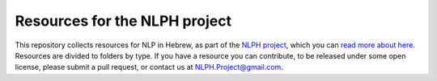 Resources for the NLPH project
##############################

This repository collects resources for NLP in Hebrew, as part of the `NLPH project <https://github.com/NLPH/NLPH>`_, which you can `read more about here <https://github.com/NLPH/NLPH>`_.
Resources are divided to folders by type. If you have a resource you can contribute, to be released under some open license, please submit a pull request, or contact us at `NLPH.Project@gmail.com <mailto:NLPH.Project@gmail.com>`_.
